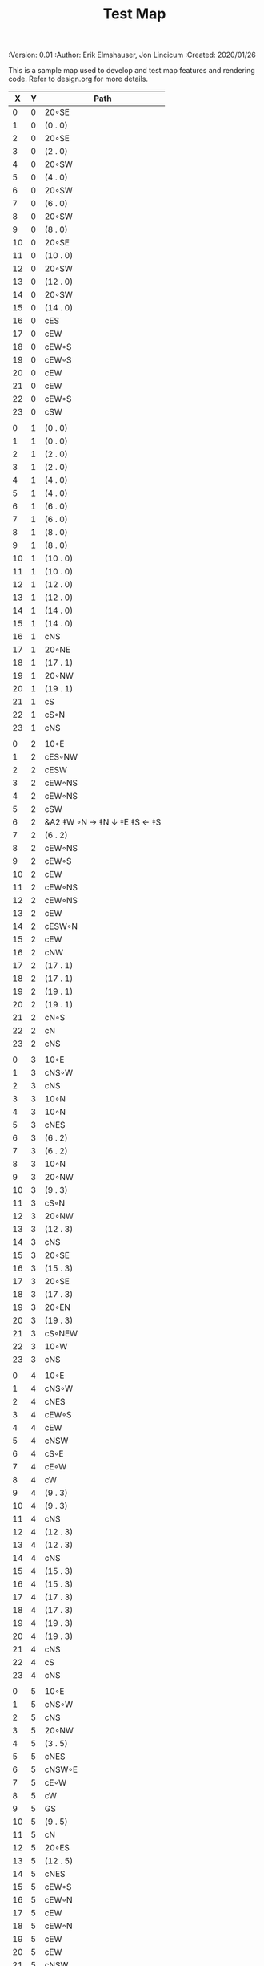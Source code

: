 #+TITLE: Test Map
#+PROPERTIES:
 :Version: 0.01
 :Author: Erik Elmshauser, Jon Lincicum
 :Created: 2020/01/26
 :END:

* Test Map
:PROPERTIES:
:NAME: test-map-level
:ETL: cell
:END:

#+NAME:test-map-level

This is a sample map used to develop and test map features and rendering code.
Refer to design.org for more details.

| X | Y | Path                       |
|---+---+----------------------------|
| 0 | 0 | 20◦SE                      |
| 1 | 0 | (0 . 0)                    |
| 2 | 0 | 20◦SE                      |
| 3 | 0 | (2 . 0)                    |
| 4 | 0 | 20◦SW                      |
| 5 | 0 | (4 . 0)                    |
| 6 | 0 | 20◦SW                      |
| 7 | 0 | (6 . 0)                    |
| 8 | 0 | 20◦SW                      |
| 9 | 0 | (8 . 0)                    |
|10 | 0 | 20◦SE                      |
|11 | 0 | (10 . 0)                   |
|12 | 0 | 20◦SW                      |
|13 | 0 | (12 . 0)                   |
|14 | 0 | 20◦SW                      |
|15 | 0 | (14 . 0)                   |
|16 | 0 | cES                        |
|17 | 0 | cEW                        |
|18 | 0 | cEW◦S                      |
|19 | 0 | cEW◦S                      |
|20 | 0 | cEW                        |
|21 | 0 | cEW                        |
|22 | 0 | cEW◦S                      |
|23 | 0 | cSW                        |
|   |   |                            |
| 0 | 1 | (0 . 0)                    |
| 1 | 1 | (0 . 0)                    |
| 2 | 1 | (2 . 0)                    |
| 3 | 1 | (2 . 0)                    |
| 4 | 1 | (4 . 0)                    |
| 5 | 1 | (4 . 0)                    |
| 6 | 1 | (6 . 0)                    |
| 7 | 1 | (6 . 0)                    |
| 8 | 1 | (8 . 0)                    |
| 9 | 1 | (8 . 0)                    |
|10 | 1 | (10 . 0)                   |
|11 | 1 | (10 . 0)                   |
|12 | 1 | (12 . 0)                   |
|13 | 1 | (12 . 0)                   |
|14 | 1 | (14 . 0)                   |
|15 | 1 | (14 . 0)                   |
|16 | 1 | cNS                        |
|17 | 1 | 20◦NE                      |
|18 | 1 | (17 . 1)                   |
|19 | 1 | 20◦NW                      |
|20 | 1 | (19 . 1)                   |
|21 | 1 | cS                         |
|22 | 1 | cS◦N                       |
|23 | 1 | cNS                        |
|   |   |                            |
| 0 | 2 | 10◦E                       |
| 1 | 2 | cES◦NW                     |
| 2 | 2 | cESW                       |
| 3 | 2 | cEW◦NS                     |
| 4 | 2 | cEW◦NS                     |
| 5 | 2 | cSW                        |
| 6 | 2 | &A2 ‡W ◦N → ‡N ↓ ‡E ‡S ← ‡S |
| 7 | 2 | (6 . 2)                    |
| 8 | 2 | cEW◦NS                     |
| 9 | 2 | cEW◦S                      |
|10 | 2 | cEW                        |
|11 | 2 | cEW◦NS                     |
|12 | 2 | cEW◦NS                     |
|13 | 2 | cEW                        |
|14 | 2 | cESW◦N                     |
|15 | 2 | cEW                        |
|16 | 2 | cNW                        |
|17 | 2 | (17 . 1)                   |
|18 | 2 | (17 . 1)                   |
|19 | 2 | (19 . 1)                   |
|20 | 2 | (19 . 1)                   |
|21 | 2 | cN◦S                       |
|22 | 2 | cN                         |
|23 | 2 | cNS                        |
|   |   |                            |
| 0 | 3 | 10◦E                       |
| 1 | 3 | cNS◦W                      |
| 2 | 3 | cNS                        |
| 3 | 3 | 10◦N                       |
| 4 | 3 | 10◦N                       |
| 5 | 3 | cNES                       |
| 6 | 3 | (6 . 2)                    |
| 7 | 3 | (6 . 2)                    |
| 8 | 3 | 10◦N                       |
| 9 | 3 | 20◦NW                      |
|10 | 3 | (9 . 3)                    |
|11 | 3 | cS◦N                       |
|12 | 3 | 20◦NW                      |
|13 | 3 | (12 . 3)                   |
|14 | 3 | cNS                        |
|15 | 3 | 20◦SE                      |
|16 | 3 | (15 . 3)                   |
|17 | 3 | 20◦SE                      |
|18 | 3 | (17 . 3)                   |
|19 | 3 | 20◦EN                      |
|20 | 3 | (19 . 3)                   |
|21 | 3 | cS◦NEW                     |
|22 | 3 | 10◦W                       |
|23 | 3 | cNS                        |
|   |   |                            |
| 0 | 4 | 10◦E                       |
| 1 | 4 | cNS◦W                      |
| 2 | 4 | cNES                       |
| 3 | 4 | cEW◦S                      |
| 4 | 4 | cEW                        |
| 5 | 4 | cNSW                       |
| 6 | 4 | cS◦E                       |
| 7 | 4 | cE◦W                       |
| 8 | 4 | cW                         |
| 9 | 4 | (9 . 3)                    |
|10 | 4 | (9 . 3)                    |
|11 | 4 | cNS                        |
|12 | 4 | (12 . 3)                   |
|13 | 4 | (12 . 3)                   |
|14 | 4 | cNS                        |
|15 | 4 | (15 . 3)                   |
|16 | 4 | (15 . 3)                   |
|17 | 4 | (17 . 3)                   |
|18 | 4 | (17 . 3)                   |
|19 | 4 | (19 . 3)                   |
|20 | 4 | (19 . 3)                   |
|21 | 4 | cNS                        |
|22 | 4 | cS                         |
|23 | 4 | cNS                        |
|   |   |                            |
| 0 | 5 | 10◦E                       |
| 1 | 5 | cNS◦W                      |
| 2 | 5 | cNS                        |
| 3 | 5 | 20◦NW                      |
| 4 | 5 | (3 . 5)                    |
| 5 | 5 | cNES                       |
| 6 | 5 | cNSW◦E                     |
| 7 | 5 | cE◦W                       |
| 8 | 5 | cW                         |
| 9 | 5 | GS                         |
|10 | 5 | (9 . 5)                    |
|11 | 5 | cN                         |
|12 | 5 | 20◦ES                      |
|13 | 5 | (12 . 5)                   |
|14 | 5 | cNES                       |
|15 | 5 | cEW◦S                      |
|16 | 5 | cEW◦N                      |
|17 | 5 | cEW                        |
|18 | 5 | cEW◦N                      |
|19 | 5 | cEW                        |
|20 | 5 | cEW                        |
|21 | 5 | cNSW                       |
|22 | 5 | cN◦S                       |
|23 | 5 | cN                         |
|   |   |                            |
| 0 | 6 | 10◦E                       |
| 1 | 6 | cNS◦W                      |
| 2 | 6 | cNS                        |
| 3 | 6 | (3 . 5)                    |
| 4 | 6 | (3 . 5)                    |
| 5 | 6 | cNS                        |
| 6 | 6 | cN◦ES                      |
| 7 | 6 | 10◦W                       |
| 8 | 6 | (9 . 5)                    |
| 9 | 6 | (9 . 5)                    |
|10 | 6 | (9 . 5)                    |
|11 | 6 | (9 . 5)                    |
|12 | 6 | (12 . 5)                   |
|13 | 6 | (12 . 5)                   |
|14 | 6 | cNS◦W                      |
|15 | 6 | 20◦NW                      |
|16 | 6 | (15 . 6)                   |
|17 | 6 | cES                        |
|18 | 6 | cEW                        |
|19 | 6 | cEW                        |
|20 | 6 | cSW                        |
|21 | 6 | cNE                        |
|22 | 6 | cEW                        |
|23 | 6 | cW                         |
|   |   |                            |
| 0 | 7 | 10◦E                       |
| 1 | 7 | cNES◦W                     |
| 2 | 7 | c4                         |
| 3 | 7 | cESW                       |
| 4 | 7 | cEW                        |
| 5 | 7 | cWN◦E                      |
| 6 | 7 | 20◦W-N◦N-W                 |
| 7 | 7 | (6 . 7)                    |
| 8 | 7 | (9 . 5)                    |
| 9 | 7 | (9 . 5)                    |
|10 | 7 | (9 . 5)                    |
|11 | 7 | (9 . 5)                    |
|12 | 7 | 20◦EN                      |
|13 | 7 | (12 . 7)                   |
|14 | 7 | cNS◦W                      |
|15 | 7 | (15 . 6)                   |
|16 | 7 | (15 . 6)                   |
|17 | 7 | cNS                        |
|18 | 7 | 20◦SE                      |
|19 | 7 | (18 . 7)                   |
|20 | 7 | cNS                        |
|21 | 7 | cS                         |
|22 | 7 | 20◦SE                      |
|23 | 7 | (22 . 7)                   |
|   |   |                            |
| 0 | 8 | 10◦E                       |
| 1 | 8 | cNS◦W                      |
| 2 | 8 | cNS                        |
| 3 | 8 | cNS                        |
| 4 | 8 | cS                         |
| 5 | 8 | cS                         |
| 6 | 8 | (6 . 7)                    |
| 7 | 8 | (6 . 7)                    |
| 8 | 8 | (9 . 5)                    |
| 9 | 8 | (9 . 5)                    |
|10 | 8 | (9 . 5)                    |
|11 | 8 | (9 . 5)                    |
|12 | 8 | (12 . 7)                   |
|13 | 8 | (12 . 7)                   |
|14 | 8 | cNE                        |
|15 | 8 | cEW                        |
|16 | 8 | cSW                        |
|17 | 8 | cNS                        |
|18 | 8 | (18 . 7)                   |
|19 | 8 | (18 . 7)                   |
|20 | 8 | cNS                        |
|21 | 8 | cN◦S                       |
|22 | 8 | (22 . 7)                   |
|23 | 8 | (22 . 7)                   |
